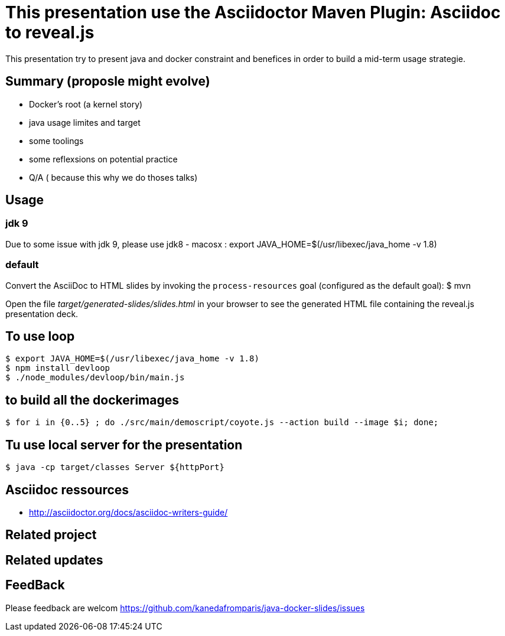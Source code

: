 = This presentation use the Asciidoctor Maven Plugin: Asciidoc to reveal.js

This presentation try to present java and docker constraint and benefices in order to build a mid-term usage strategie.

== Summary (proposle might evolve)

 - Docker's root (a kernel story)
 - java usage limites and target
 - some toolings
 - some reflexsions on potential practice
 - Q/A ( because this why we do thoses talks)
 

== Usage

=== jdk 9 

Due to some issue with jdk 9, please use jdk8
 - macosx :  export JAVA_HOME=$(/usr/libexec/java_home -v 1.8)


=== default

Convert the AsciiDoc to HTML slides by invoking the `process-resources` goal (configured as the default goal):
 $ mvn

Open the file _target/generated-slides/slides.html_ in your browser to see the generated HTML file containing the reveal.js presentation deck.

== To use loop
 $ export JAVA_HOME=$(/usr/libexec/java_home -v 1.8)
 $ npm install devloop
 $ ./node_modules/devloop/bin/main.js

== to build all the dockerimages

 $ for i in {0..5} ; do ./src/main/demoscript/coyote.js --action build --image $i; done;

== Tu use local server for the presentation 
 $ java -cp target/classes Server ${httpPort}
 
== Asciidoc ressources
 - http://asciidoctor.org/docs/asciidoc-writers-guide/
 
== Related project

== Related updates

== FeedBack

Please feedback are welcom https://github.com/kanedafromparis/java-docker-slides/issues